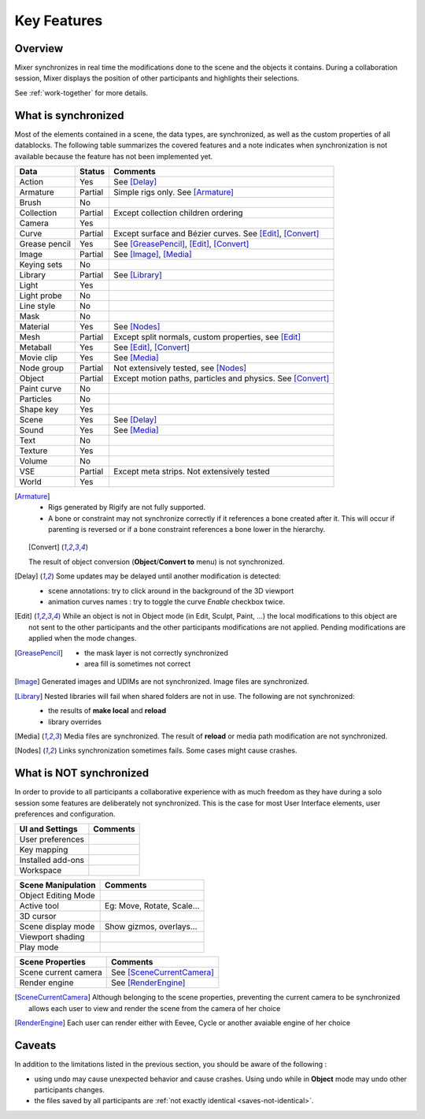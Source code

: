 Key Features
============

.. _features:

Overview
--------

Mixer synchronizes in real time the modifications done to the scene and the objects it contains. During a collaboration session, Mixer displays the position of other participants and highlights their selections. 

.. image:: /img/select.png
   :align: center

See :ref:`work-together` for more details.

.. _synchronized:

What is synchronized
--------------------

Most of the elements contained in a scene, the data types, are synchronized, as well as the custom properties of all datablocks.
The following table summarizes the covered features and a note indicates when synchronization is not available because the feature has not been implemented yet.

.. |Y| replace:: Yes
.. |N| replace:: No
.. |P| replace:: Partial


==============  ==================  ==============================================
Data                  Status          Comments
==============  ==================  ==============================================
Action          |Y|                 See [Delay]_
Armature        |P|                 Simple rigs only. See [Armature]_
Brush           |N|
Collection      |P|                 Except collection children ordering
Camera          |Y|
Curve           |P|                 Except surface and Bézier curves. See [Edit]_, [Convert]_
Grease pencil   |Y|                 See [GreasePencil]_, [Edit]_, [Convert]_
Image           |P|                 See [Image]_, [Media]_
Keying sets     |N|
Library         |P|                 See [Library]_             
Light           |Y|
Light probe     |N|
Line style      |N|
Mask            |N|
Material        |Y|                 See [Nodes]_
Mesh            |P|                 Except split normals, custom properties, see [Edit]_
Metaball        |Y|                 See [Edit]_, [Convert]_
Movie clip      |Y|                 See [Media]_
Node group      |P|                 Not extensively tested, see [Nodes]_
Object          |P|                 Except motion paths, particles and physics. See [Convert]_ 
Paint curve     |N|
Particles       |N|
Shape key       |Y|
Scene           |Y|                 See [Delay]_
Sound           |Y|                 See [Media]_
Text            |N|
Texture         |Y|
Volume          |N|
VSE             |P|                 Except meta strips. Not extensively tested
World           |Y|
==============  ==================  ==============================================

.. [Armature]
    * Rigs generated by Rigify are not fully supported.
    * A bone or constraint may not synchronize correctly if it references a bone created after it.
      This will occur if parenting is reversed or if a bone constraint references a bone lower in the hierarchy.

    .. [Convert]
    The result of object conversion (**Object**/**Convert to** menu) is not synchronized.

.. _update-delays:

.. [Delay]
    Some updates may be delayed until another modification is detected:

    * scene annotations: try to click around in the background of the 3D viewport
    * animation curves names : try to toggle the curve *Enable* checkbox twice.

.. [Edit]
    While an object is not in Object mode (in Edit, Sculpt, Paint, ...) the local modifications to this object are
    not sent to the other participants and the other participants modifications are not applied. Pending modifications
    are applied when the mode changes.

.. [GreasePencil]
    * the mask layer is not correctly synchronized
    * area fill is sometimes not correct

.. [Image]
    Generated images and UDIMs are not synchronized. Image files are synchronized.

.. [Library]
    Nested libraries will fail when shared folders are not in use. The following are not synchronized:

    * the results of **make local** and **reload**
    * library overrides

.. [Media] 
    Media files are synchronized. The result of **reload** or media path modification are not synchronized.

.. [Nodes]
    Links synchronization sometimes fails. Some cases might cause crashes.


.. _not-synchronized:

What is NOT synchronized
------------------------

In order to provide to all participants a collaborative experience with as much freedom as they have during a solo session some features are deliberately not synchronized.
This is the case for most User Interface elements, user preferences and configuration.

=====================  =====================================================
UI and Settings          Comments
=====================  =====================================================
User preferences       
Key mapping            
Installed add-ons      
Workspace              
=====================  =====================================================

=====================  =====================================================
Scene Manipulation       Comments
=====================  =====================================================
Object Editing Mode     
Active tool             Eg: Move, Rotate, Scale...
3D cursor               
Scene display mode      Show gizmos, overlays...
Viewport shading        
Play mode               
=====================  =====================================================

=====================  =====================================================
Scene Properties       Comments
=====================  =====================================================
Scene current camera   See [SceneCurrentCamera]_
Render engine          See [RenderEngine]_
=====================  =====================================================

.. [SceneCurrentCamera] Although belonging to the scene properties, preventing the current camera to be synchronized allows each user to view and render the scene from the camera of her choice

.. [RenderEngine] Each user can render either with Eevee, Cycle or another avaiable engine of her choice

.. _caveats:

Caveats
-------

In addition to the limitations listed in the previous section, you should be aware of the following :

* using undo may cause unexpected behavior and cause crashes. Using undo while in **Object** mode may undo other participants changes.
* the files saved by all participants are :ref:`not exactly identical <saves-not-identical>`.

